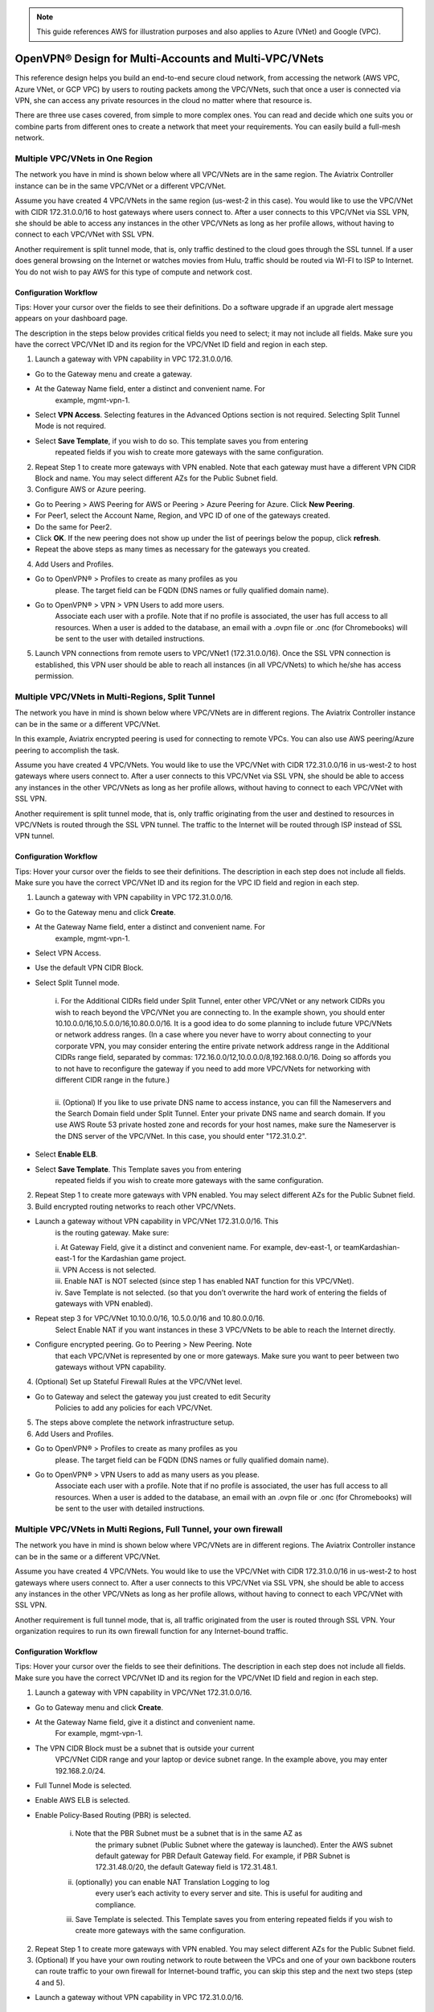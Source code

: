 ﻿.. meta::
  :description: Cloud Networking Ref Design
  :keywords: cloud networking, aviatrix, multi VPC, VPC peering, OpenVPN, remote user VPN, remote VPN


.. Note:: This guide references AWS for illustration purposes and also applies to Azure (VNet) and Google (VPC).
..


===================================================
OpenVPN® Design for Multi-Accounts and Multi-VPC/VNets
===================================================

This reference design helps you build an end-to-end secure cloud
network, from accessing the network (AWS VPC, Azure VNet, or GCP VPC) by users to routing
packets among the VPC/VNets, such that once a user is connected via VPN, she
can access any private resources in the cloud no matter where that
resource is.

There are three use cases covered, from simple to more complex ones. You can
read and decide which one suits you or combine parts from different ones
to create a network that meet your requirements. You can easily build a
full-mesh network.

Multiple VPC/VNets in One Region 
==============================

The network you have in mind is shown below where all VPC/VNets are in the
same region. The Aviatrix Controller instance can be in the same VPC/VNet or a
different VPC/VNet.

|image0|

Assume you have created 4 VPC/VNets in the same region (us-west-2 in this
case). You would like to use the VPC/VNet with CIDR 172.31.0.0/16 to host gateways
where users connect to. After a user connects to this VPC/VNet via SSL VPN,
she should be able to access any instances in the other VPC/VNets as long as
her profile allows, without having to connect to each VPC/VNet with SSL VPN.

Another requirement is split tunnel mode, that is, only traffic destined
to the cloud goes through the SSL tunnel. If a user does general browsing
on the Internet or watches movies from Hulu, traffic should be routed via
WI-FI to ISP to Internet. You do not wish to pay AWS for this type of
compute and network cost.

Configuration Workflow
---------------------------------

Tips: Hover your cursor over the fields to see their definitions. Do a software upgrade
if an upgrade alert message appears on your dashboard page.

The description in the steps below provides critical fields you need to
select; it may not include all fields. Make sure you have the correct
VPC/VNet ID and its region for the VPC/VNet ID field and region in each step.

1. Launch a gateway with VPN capability in VPC 172.31.0.0/16.

* Go to the Gateway menu and create a gateway. 
* At the Gateway Name field, enter a distinct and convenient name. For
      example, mgmt-vpn-1.
* Select **VPN Access**. Selecting features in the Advanced Options section is not required. Selecting Split Tunnel Mode is not required.
* Select **Save Template**, if you wish to do so. This template saves you from entering
      repeated fields if you wish to create more gateways with the same
      configuration.

2. Repeat Step 1 to create more gateways with VPN enabled. Note that each
   gateway must have a different VPN CIDR Block and name. You may select
   different AZs for the Public Subnet field.

3. Configure AWS or Azure peering.

* Go to Peering > AWS Peering for AWS or Peering > Azure Peering for Azure. Click **New Peering**.
* For Peer1, select the Account Name, Region, and VPC ID of one of the gateways created.
* Do the same for Peer2.
* Click **OK**. If the new peering does not show up under the list of peerings below the popup, click **refresh**.
* Repeat the above steps as many times as necessary for the gateways you created.

4. Add Users and Profiles.

* Go to OpenVPN® > Profiles to create as many profiles as you
      please. The target field can be FQDN (DNS names or fully qualified
      domain name).
* Go to OpenVPN® > VPN > VPN Users to add more users.
      Associate each user with a profile. Note that if no profile is
      associated, the user has full access to all resources. When a user is
      added to the database, an email with a .ovpn file or .onc (for
      Chromebooks) will be sent to the user with detailed instructions.

5. Launch VPN connections from remote users to VPC/VNet1 (172.31.0.0/16).
   Once the SSL VPN connection is established, this VPN user should be
   able to reach all instances (in all VPC/VNets) to which he/she has access
   permission.


Multiple VPC/VNets in Multi-Regions, Split Tunnel
============================================

The network you have in mind is shown below where VPC/VNets are in different
regions. The Aviatrix Controller instance can be in the same or a
different VPC/VNet.

|image1|

In this example, Aviatrix encrypted peering is used for connecting to remote VPCs. You can also use AWS peering/Azure peering to accomplish the task.

Assume you have created 4 VPC/VNets. You would like to use the VPC/VNet with CIDR
172.31.0.0/16 in us-west-2 to host gateways where users connect to.
After a user connects to this VPC/VNet via SSL VPN, she should be able to
access any instances in the other VPC/VNets as long as her profile allows,
without having to connect to each VPC/VNet with SSL VPN.

Another requirement is split tunnel mode, that is, only traffic
originating from the user and destined to resources in VPC/VNets is routed
through the SSL VPN tunnel. The traffic to the Internet will be routed through
ISP instead of SSL VPN tunnel.

Configuration Workflow
----------------------------------

Tips: Hover your cursor over the fields to see their definitions. The description in
each step does not include all fields. Make sure you have the correct
VPC/VNet ID and its region for the VPC ID field and region in each step.

1. Launch a gateway with VPN capability in VPC 172.31.0.0/16.

* Go to the Gateway menu and click **Create**.
* At the Gateway Name field, enter a distinct and convenient name. For
      example, mgmt-vpn-1.
* Select VPN Access.
* Use the default VPN CIDR Block.
* Select Split Tunnel mode.

      |      i.  For the Additional CIDRs field under Split Tunnel, enter other
                VPC/VNet or any network CIDRs you wish to reach beyond the VPC/VNet
                you are connecting to. In the example shown, you should enter
                10.10.0.0/16,10.5.0.0/16,10.80.0.0/16. It is a good idea to do
                some planning to include future VPC/VNets or network address
                ranges. (In a case where you never have to worry about
                connecting to your corporate VPN, you may consider entering the
                entire private network address range in the Additional CIDRs
                range field, separated by commas:
                172.16.0.0/12,10.0.0.0/8,192.168.0.0/16. Doing so affords you
                to not have to reconfigure the gateway if you need to add more
                VPC/VNets for networking with different CIDR range in the future.)
      |
      |      ii. (Optional) If you like to use private DNS name to access
                instance, you can fill the Nameservers and the Search Domain field
                under Split Tunnel. Enter your private DNS name and search
                domain. If you use AWS Route 53 private hosted zone and
                records for your host names, make sure the Nameserver is the
                DNS server of the VPC/VNet. In this case, you should enter
                "172.31.0.2".

* Select **Enable ELB**.
* Select **Save Template**. This Template saves you from entering
      repeated fields if you wish to create more gateways with the same
      configuration.

2. Repeat Step 1 to create more gateways with VPN enabled. You may
   select different AZs for the Public Subnet field.

3. Build encrypted routing networks to reach other VPC/VNets.

* Launch a gateway without VPN capability in VPC/VNet 172.31.0.0/16. This
      is the routing gateway. Make sure:

      |      i.   At Gateway Field, give it a distinct and convenient name. For
                 example, dev-east-1, or teamKardashian-east-1 for the
                 Kardashian game project.

      |      ii.  VPN Access is not selected.

      |      iii. Enable NAT is NOT selected (since step 1 has enabled NAT
                 function for this VPC/VNet).

      |      iv.  Save Template is not selected. (so that you don’t overwrite
                 the hard work of entering the fields of gateways with VPN
                 enabled).

* Repeat step 3 for VPC/VNet 10.10.0.0/16, 10.5.0.0/16 and 10.80.0.0/16.
      Select Enable NAT if you want instances in these 3 VPC/VNets to be able
      to reach the Internet directly.
* Configure encrypted peering. Go to Peering > New Peering. Note
      that each VPC/VNet is represented by one or more gateways. Make sure you
      want to peer between two gateways without VPN capability.

4. (Optional) Set up Stateful Firewall Rules at the VPC/VNet level.

* Go to Gateway and select the gateway you just created to edit Security
   Policies to add any policies for each VPC/VNet.

5. The steps above complete the network infrastructure setup.

6. Add Users and Profiles.

* Go to OpenVPN® > Profiles to create as many profiles as you
      please. The target field can be FQDN (DNS names or fully qualified
      domain name).
* Go to OpenVPN® > VPN Users to add as many users as you please.
      Associate each user with a profile. Note that if no profile is
      associated, the user has full access to all resources. When a user is
      added to the database, an email with an .ovpn file or .onc (for
      Chromebooks) will be sent to the user with detailed instructions.

Multiple VPC/VNets in Multi Regions, Full Tunnel, your own firewall
==============================================================

The network you have in mind is shown below where VPC/VNets are in different
regions. The Aviatrix Controller instance can be in the same or a
different VPC/VNet.

|image2|

Assume you have created 4 VPC/VNets. You would like to use the VPC/VNet with CIDR
172.31.0.0/16 in us-west-2 to host gateways where users connect to.
After a user connects to this VPC/VNet via SSL VPN, she should be able to
access any instances in the other VPC/VNets as long as her profile allows,
without having to connect to each VPC/VNet with SSL VPN.

Another requirement is full tunnel mode, that is, all traffic originated
from the user is routed through SSL VPN. Your organization requires to
run its own firewall function for any Internet-bound traffic.

Configuration Workflow
-----------------------------------

Tips: Hover your cursor over the fields to see their definitions. The description in
each step does not include all fields. Make sure you have the correct
VPC/VNet ID and its region for the VPC/VNet ID field and region in each step.

1.  Launch a gateway with VPN capability in VPC/VNet 172.31.0.0/16.

* Go to Gateway menu and click **Create**.
* At the Gateway Name field, give it a distinct and convenient name.
       For example, mgmt-vpn-1.
* The VPN CIDR Block must be a subnet that is outside your current
       VPC/VNet CIDR range and your laptop or device subnet range. In the
       example above, you may enter 192.168.2.0/24.
* Full Tunnel Mode is selected.
* Enable AWS ELB is selected.

* Enable Policy-Based Routing (PBR) is selected.

            i.  Note that the PBR Subnet must be a subnet that is in the same AZ as
                 the primary subnet (Public Subnet where the gateway is
                 launched). Enter the AWS subnet default gateway for PBR
                 Default Gateway field. For example, if PBR Subnet is
                 172.31.48.0/20, the default Gateway field is 172.31.48.1.
      
            ii. (optionally) you can enable NAT Translation Logging to log
                 every user’s each activity to every server and site. This is
                 useful for auditing and compliance.

            iii. Save Template is selected. This Template saves you from entering repeated fields if you wish to create more gateways with the same configuration.

2.  Repeat Step 1 to create more gateways with VPN enabled. You may
    select different AZs for the Public Subnet field.

3.  (Optional) If you have your own routing network to route between the
    VPCs and one of your own backbone routers can route traffic to your
    own firewall for Internet-bound traffic, you can skip this step and
    the next two steps (step 4 and 5).

* Launch a gateway without VPN capability in VPC 172.31.0.0/16.
       This is the routing gateway, make sure:

      |       i.   At the Gateway Field, give it a distinct and convenient name.
                  For example, dev-east-1, or teamKardashian-east-1 for the
                  Kardashian game project.

      |       ii.  Enable NAT is not selected.

      |       iii. VPN Access is not selected.

      |       iv.  Save Template is not selected. (so that you don’t overwrite
                  the hard work of entering the fields of gateways with VPN
                  enabled).

4.  (Optional) Repeat step 3 for VPC 10.10.0.0/16, 10.5.0.0/16 and
    10.80.0.0/16. Select Enable NAT if you wish the instances in these
    VPCs to be able to reach Internet directly.

5.  (Optional) Configure encrypted peering. Go to VPC/VNet Encrypted
    Peering > Add. Note: each VPC/VNet is represented by one or more
    gateways. Make sure you want to peer between two gateways without
    VPN capability.

6.  The steps above complete the network infrastructure setup.

7.  Add Users and Profiles.

    a. Go to OpenVPN® -> Profiles to create as many profiles as you
       please. The target field can be FQDN (DNS names or fully
       qualified domain name).

    b. Go to OpenVPN® > VPN Users to add as many users as you please.
       Associate each user with a profile. Note: if no profile is
       associated, the user has full access to all resources. When a user is
       added to the database, an email with a .ovpn file or .onc (for
       Chromebooks) will be sent to the user with detailed instructions. Alternatively,
       you can go to Controller > VPN users > Download to download the .ovpn file directly. 

Use an AWS Transit Gateway to Access Multiple VPCs in One Region
==============================================================

You can use an AWS Transit Gateway (TGW) allow remote users to connect to multiple VPCs in the same region, as shown below.

|vpn_with_tgw_one_region|

User VPN Solution for Multi Cloud
====================================

With Aviatrix multi-cloud support, you can build a global VPN solution that spans to multi cloud. 

|vpn_tgw_multi_cloud|


OpenVPN is a registered trademark of OpenVPN Inc.


.. |image0| image:: Cloud_Networking_Ref_Des_media/OneRegionVPC_reference.png
   :width: 3.81875in
   :height: 2.81918in
.. |image1| image:: Cloud_Networking_Ref_Des_media/MultiRegionVPC_reference.png
   :width: 3.61127in
   :height: 2.59580in
.. |image2| image:: Cloud_Networking_Ref_Des_media/FullTunnelVPC_reference.png
   :width: 3.81875in
   :height: 2.80898in

.. |vpn_with_tgw_one_region| image:: Cloud_Networking_Ref_Des_media/vpn_with_tgw_one_region.png
   :scale: 30%
.. |vpn_tgw_multi_cloud| image:: Cloud_Networking_Ref_Des_media/vpn_tgw_multi_cloud.png
   :scale: 30%

.. disqus::
